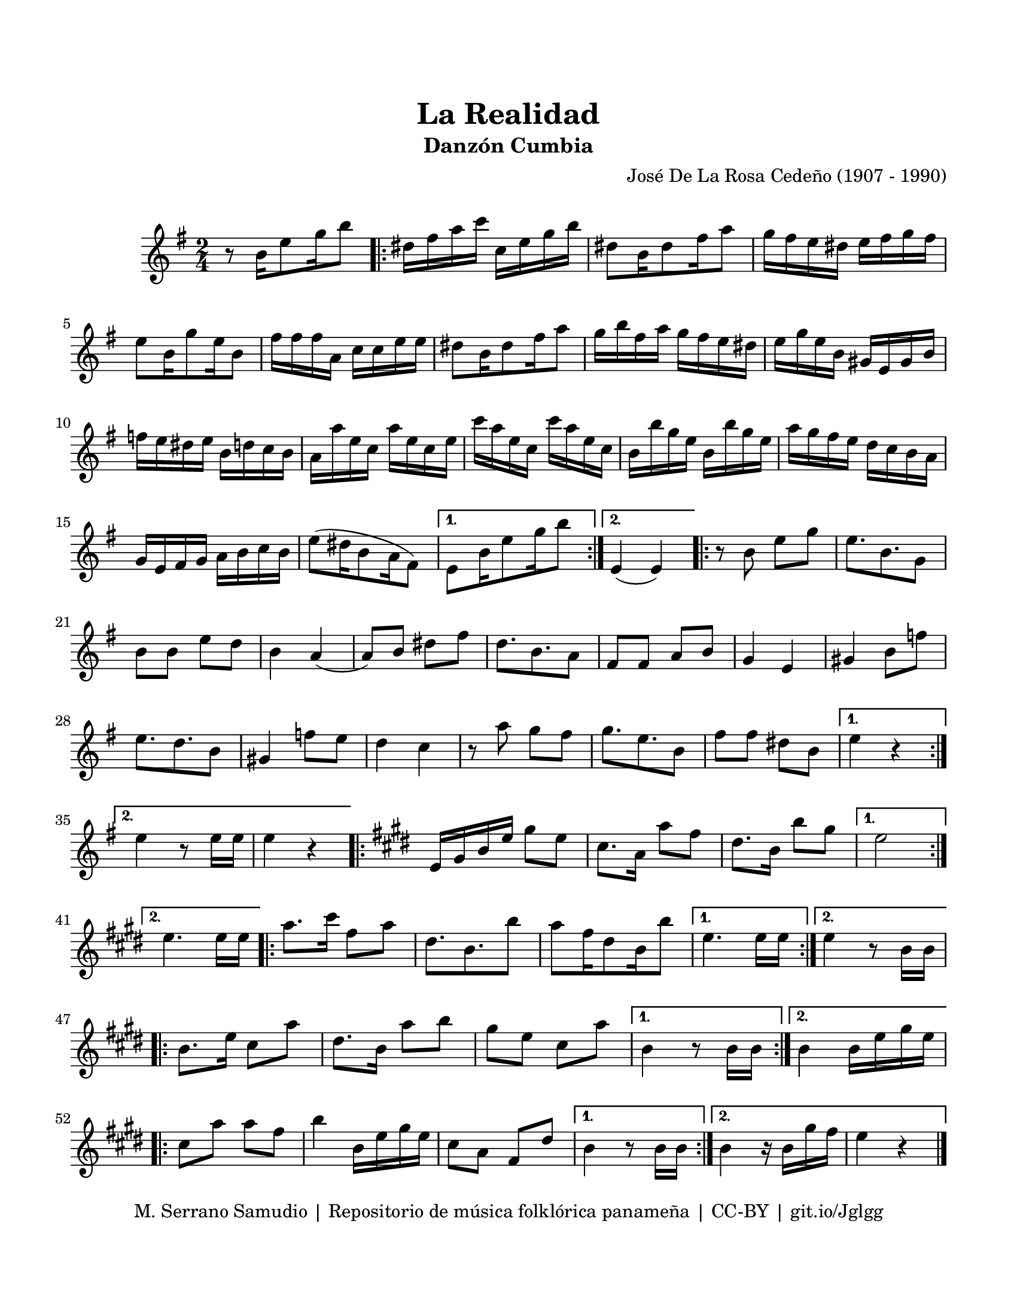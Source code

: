 \version "2.23.2"
\header {
	title = "La Realidad"
	subtitle = "Danzón Cumbia"
	composer = "José De La Rosa Cedeño (1907 - 1990)"
	tagline = "M. Serrano Samudio | Repositorio de música folklórica panameña | CC-BY | git.io/Jglgg"
}

\paper {
	#(set-paper-size "letter")
	top-margin = 20
	left-margin = 15
	right-margin = 15
	bottom-margin = 20
}

\markup \vspace #1 %

\score {
	\relative c' {
	\key g \major
	\time 2/4
	r8 b'16 e8 g16 b8 |
	\repeat volta 2 {
		dis,16 fis a c c, e g b | dis,8 b16 dis8 fis16 a8 | 
		g16 fis e dis e fis g fis | e8 b16 g'8 e16 b8 |
		fis'16 fis fis a, c c e e | dis8 b16 dis8 fis16 a8 |
		g16 b fis a g fis e dis | e16 g e b gis e gis b |
		f' e dis e b d c b | a16 a' e c a' e c e | 
		c'16 a e c c' a e c | b16 b' g e b b' g e |
		a16 g fis e d c b a | g e fis  g a b c b |
		e8( dis16 b8 a16 fis8) | 
	}
	\alternative { 
		{ e8 b'16 e8 g16 b8 | }
		{ e,,4( e4) | }
	}
	\repeat volta 2 {
		r8 b'8 e g | e8. b8. g8 | b8 b e d | b4 a4( | 
		a8) b8 dis fis | d8. b8. a8 | fis fis a b | g4 e4 |
		gis4 b8 f' | e8. d8. b8 | gis4 f'8 e | d4 c4 |
		r8 a'8 g fis | g8. e8. b8 | fis'8 fis dis b | 
	}
	\alternative {
		{ e4 r4 | }
		{ e4 r8 e16 e | e4 r4 | }
	}
	\key cis \minor 
	\repeat volta 2 {
		e,16 gis b e gis8 e | cis8. a16 a'8 fis | dis8. b16 b'8 gis | 
	}
	\alternative {
		{ e2 | }
		{ e4. e16 e | }
	}
	\repeat volta 2 {
		a8. cis16 fis,8 a | dis,8. b8. b'8 | a8 fis16 dis8 b16 b'8 |
	}
	\alternative {
		{ e,4. e16 e | }
		{ e4 r8 b16 b |}
	}
	\repeat volta 2 {
		b8. e16 cis8 a' | dis,8. b16 a'8 b | gis8 e cis a' |
	}
	\alternative {
		{ b,4 r8 b16 b | }
		{ b4 b16 e gis e |}
	}
	\repeat volta 2 {
		cis8 a' a fis | b4 b,16 e gis e | cis8 a fis dis' |
	}
	\alternative {
		{ b4 r8 b16 b | }
		{ b4 r16 b16 gis' fis | e4 r4 | }
	}
	\bar "|."
	}
}
